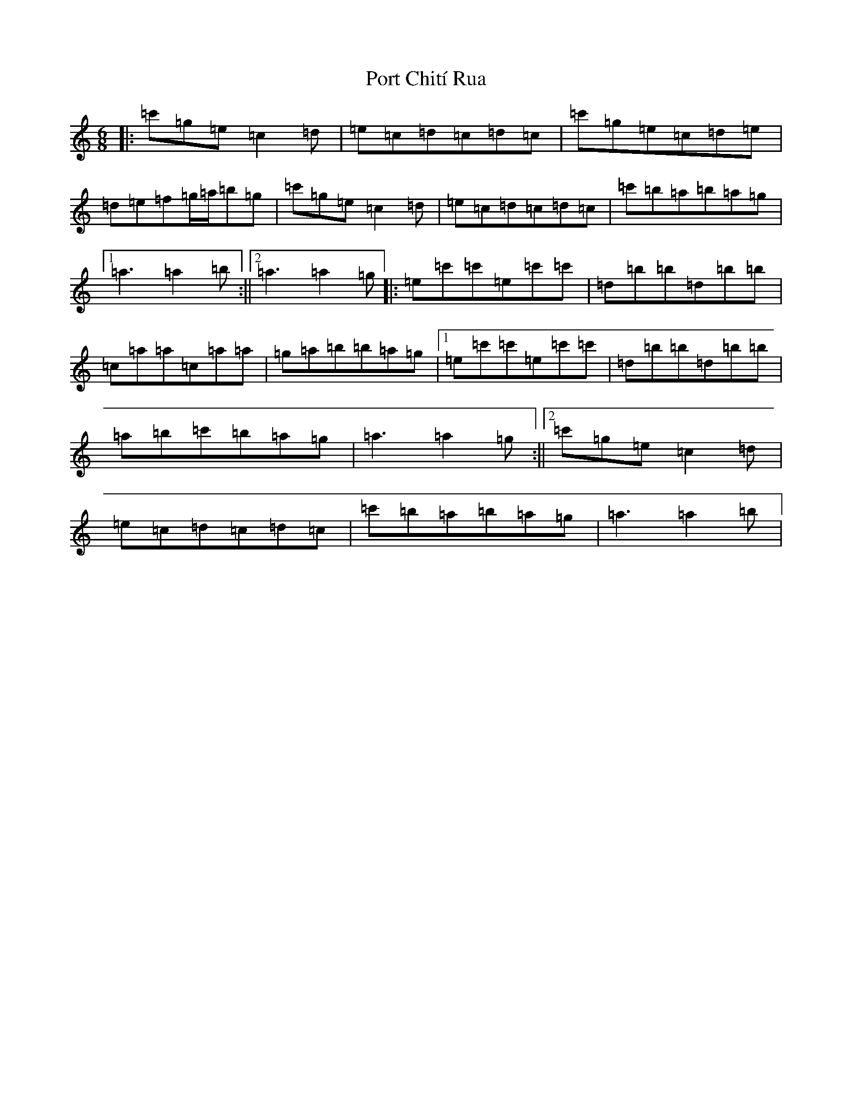 X: 17315
T: Port Chití Rua
S: https://thesession.org/tunes/13978#setting25275
R: jig
M:6/8
L:1/8
K: C Major
|:=c'=g=e=c2=d|=e=c=d=c=d=c|=c'=g=e=c=d=e|=d=e=f=g/2=a/2=b=g|=c'=g=e=c2=d|=e=c=d=c=d=c|=c'=b=a=b=a=g|1=a3=a2=b:||2=a3=a2=g|:=e=c'=c'=e=c'=c'|=d=b=b=d=b=b|=c=a=a=c=a=a|=g=a=b=b=a=g|1=e=c'=c'=e=c'=c'|=d=b=b=d=b=b|=a=b=c'=b=a=g|=a3=a2=g:||2=c'=g=e=c2=d|=e=c=d=c=d=c|=c'=b=a=b=a=g|=a3=a2=b|